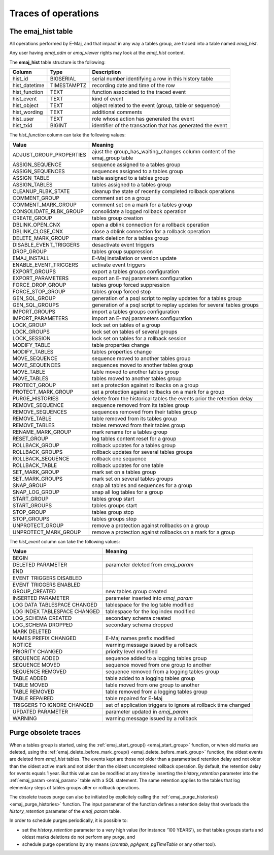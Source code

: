 Traces of operations
====================

.. _emaj_hist:

The emaj_hist table
-------------------

All operations performed by E-Maj, and that impact in any way a tables group, are traced into a table named *emaj_hist*.

Any user having *emaj_adm* or *emaj_viewer* rights may look at the *emaj_hist* content.

The **emaj_hist** table structure is the following:

+--------------+-------------+------------------------------------------------------------+
|Column        | Type        | Description                                                |
+==============+=============+============================================================+
|hist_id       | BIGSERIAL   | serial number identifying a row in this history table      |
+--------------+-------------+------------------------------------------------------------+
|hist_datetime | TIMESTAMPTZ | recording date and time of the row                         |
+--------------+-------------+------------------------------------------------------------+
|hist_function | TEXT        | function associated to the traced event                    |
+--------------+-------------+------------------------------------------------------------+
|hist_event    | TEXT        | kind of event                                              |
+--------------+-------------+------------------------------------------------------------+
|hist_object   | TEXT        | object related to the event (group, table or sequence)     |
+--------------+-------------+------------------------------------------------------------+
|hist_wording  | TEXT        | additional comments                                        |
+--------------+-------------+------------------------------------------------------------+
|hist_user     | TEXT        | role whose action has generated the event                  |
+--------------+-------------+------------------------------------------------------------+
|hist_txid     | BIGINT      | identifier of the transaction that has generated the event |
+--------------+-------------+------------------------------------------------------------+

The *hist_function* column can take the following values:

+----------------------------------+----------------------------------------------------------------------------+
| Value                            | Meaning                                                                    |
+==================================+============================================================================+
| ADJUST_GROUP_PROPERTIES          | ajust the group_has_waiting_changes column content of the emaj_group table |
+----------------------------------+----------------------------------------------------------------------------+
| ASSIGN_SEQUENCE                  | sequence assigned to a tables group                                        |
+----------------------------------+----------------------------------------------------------------------------+
| ASSIGN_SEQUENCES                 | sequences assigned to a tables group                                       |
+----------------------------------+----------------------------------------------------------------------------+
| ASSIGN_TABLE                     | table assigned to a tables group                                           |
+----------------------------------+----------------------------------------------------------------------------+
| ASSIGN_TABLES                    | tables assigned to a tables group                                          |
+----------------------------------+----------------------------------------------------------------------------+
| CLEANUP_RLBK_STATE               | cleanup the state of recently completed rollback operations                |
+----------------------------------+----------------------------------------------------------------------------+
| COMMENT_GROUP                    | comment set on a group                                                     |
+----------------------------------+----------------------------------------------------------------------------+
| COMMENT_MARK_GROUP               | comment set on a mark for a tables group                                   |
+----------------------------------+----------------------------------------------------------------------------+
| CONSOLIDATE_RLBK_GROUP           | consolidate a logged rollback operation                                    |
+----------------------------------+----------------------------------------------------------------------------+
| CREATE_GROUP                     | tables group creation                                                      |
+----------------------------------+----------------------------------------------------------------------------+
| DBLINK_OPEN_CNX                  | open a dblink connection for a rollback operation                          |
+----------------------------------+----------------------------------------------------------------------------+
| DBLINK_CLOSE_CNX                 | close a dblink connection for a rollback operation                         |
+----------------------------------+----------------------------------------------------------------------------+
| DELETE_MARK_GROUP                | mark deletion for a tables group                                           |
+----------------------------------+----------------------------------------------------------------------------+
| DISABLE_EVENT_TRIGGERS           | desactivate event triggers                                                 |
+----------------------------------+----------------------------------------------------------------------------+
| DROP_GROUP                       | tables group suppression                                                   |
+----------------------------------+----------------------------------------------------------------------------+
| EMAJ_INSTALL                     | E-Maj installation or version update                                       |
+----------------------------------+----------------------------------------------------------------------------+
| ENABLE_EVENT_TRIGGERS            | activate event triggers                                                    |
+----------------------------------+----------------------------------------------------------------------------+
| EXPORT_GROUPS                    | export a tables groups configuration                                       |
+----------------------------------+----------------------------------------------------------------------------+
| EXPORT_PARAMETERS                | export an E-maj parameters configuration                                   |
+----------------------------------+----------------------------------------------------------------------------+
| FORCE_DROP_GROUP                 | tables group forced suppression                                            |
+----------------------------------+----------------------------------------------------------------------------+
| FORCE_STOP_GROUP                 | tables group forced stop                                                   |
+----------------------------------+----------------------------------------------------------------------------+
| GEN_SQL_GROUP                    | generation of a psql script to replay updates for a tables group           |
+----------------------------------+----------------------------------------------------------------------------+
| GEN_SQL_GROUPS                   | generation of a psql script to replay updates for several tables groups    |
+----------------------------------+----------------------------------------------------------------------------+
| IMPORT_GROUPS                    | import a tables groups configuration                                       |
+----------------------------------+----------------------------------------------------------------------------+
| IMPORT_PARAMETERS                | import an E-maj parameters configuration                                   |
+----------------------------------+----------------------------------------------------------------------------+
| LOCK_GROUP                       | lock set on tables of a group                                              |
+----------------------------------+----------------------------------------------------------------------------+
| LOCK_GROUPS                      | lock set on tables of several groups                                       |
+----------------------------------+----------------------------------------------------------------------------+
| LOCK_SESSION                     | lock set on tables for a rollback session                                  |
+----------------------------------+----------------------------------------------------------------------------+
| MODIFY_TABLE                     | table properties change                                                    |
+----------------------------------+----------------------------------------------------------------------------+
| MODIFY_TABLES                    | tables properties change                                                   |
+----------------------------------+----------------------------------------------------------------------------+
| MOVE_SEQUENCE                    | sequence moved to another tables group                                     |
+----------------------------------+----------------------------------------------------------------------------+
| MOVE_SEQUENCES                   | sequences moved to another tables group                                    |
+----------------------------------+----------------------------------------------------------------------------+
| MOVE_TABLE                       | table moved to another tables group                                        |
+----------------------------------+----------------------------------------------------------------------------+
| MOVE_TABLES                      | tables moved to another tables group                                       |
+----------------------------------+----------------------------------------------------------------------------+
| PROTECT_GROUP                    | set a protection against rollbacks on a group                              |
+----------------------------------+----------------------------------------------------------------------------+
| PROTECT_MARK_GROUP               | set a protection against rollbacks on a mark for a group                   |
+----------------------------------+----------------------------------------------------------------------------+
| PURGE_HISTORIES                  | delete from the historical tables the events prior the retention delay     |
+----------------------------------+----------------------------------------------------------------------------+
| REMOVE_SEQUENCE                  | sequence removed from its tables group                                     |
+----------------------------------+----------------------------------------------------------------------------+
| REMOVE_SEQUENCES                 | sequences removed from their tables group                                  |
+----------------------------------+----------------------------------------------------------------------------+
| REMOVE_TABLE                     | table removed from its tables group                                        |
+----------------------------------+----------------------------------------------------------------------------+
| REMOVE_TABLES                    | tables removed from their tables group                                     |
+----------------------------------+----------------------------------------------------------------------------+
| RENAME_MARK_GROUP                | mark rename for a tables group                                             |
+----------------------------------+----------------------------------------------------------------------------+
| RESET_GROUP                      | log tables content reset for a group                                       |
+----------------------------------+----------------------------------------------------------------------------+
| ROLLBACK_GROUP                   | rollback updates for a tables group                                        |
+----------------------------------+----------------------------------------------------------------------------+
| ROLLBACK_GROUPS                  | rollback updates for several tables groups                                 |
+----------------------------------+----------------------------------------------------------------------------+
| ROLLBACK_SEQUENCE                | rollback one sequence                                                      |
+----------------------------------+----------------------------------------------------------------------------+
| ROLLBACK_TABLE                   | rollback updates for one table                                             |
+----------------------------------+----------------------------------------------------------------------------+
| SET_MARK_GROUP                   | mark set on a tables group                                                 |
+----------------------------------+----------------------------------------------------------------------------+
| SET_MARK_GROUPS                  | mark set on several tables groups                                          |
+----------------------------------+----------------------------------------------------------------------------+
| SNAP_GROUP                       | snap all tables and sequences for a group                                  |
+----------------------------------+----------------------------------------------------------------------------+
| SNAP_LOG_GROUP                   | snap all log tables for a group                                            |
+----------------------------------+----------------------------------------------------------------------------+
| START_GROUP                      | tables group start                                                         |
+----------------------------------+----------------------------------------------------------------------------+
| START_GROUPS                     | tables groups start                                                        |
+----------------------------------+----------------------------------------------------------------------------+
| STOP_GROUP                       | tables group stop                                                          |
+----------------------------------+----------------------------------------------------------------------------+
| STOP_GROUPS                      | tables groups stop                                                         |
+----------------------------------+----------------------------------------------------------------------------+
| UNPROTECT_GROUP                  | remove a protection against rollbacks on a group                           |
+----------------------------------+----------------------------------------------------------------------------+
| UNPROTECT_MARK_GROUP             | remove a protection against rollbacks on a mark for a group                |
+----------------------------------+----------------------------------------------------------------------------+

The *hist_event* column can take the following values:

+------------------------------+----------------------------------------------------------------+
| Value                        | Meaning                                                        |
+==============================+================================================================+
| BEGIN                        |                                                                |
+------------------------------+----------------------------------------------------------------+
| DELETED PARAMETER            | parameter deleted from *emaj_param*                            |
+------------------------------+----------------------------------------------------------------+
| END                          |                                                                |
+------------------------------+----------------------------------------------------------------+
| EVENT TRIGGERS DISABLED      |                                                                |
+------------------------------+----------------------------------------------------------------+
| EVENT TRIGGERS ENABLED       |                                                                |
+------------------------------+----------------------------------------------------------------+
| GROUP_CREATED                | new tables group created                                       |
+------------------------------+----------------------------------------------------------------+
| INSERTED PARAMETER           | parameter inserted into *emaj_param*                           |
+------------------------------+----------------------------------------------------------------+
| LOG DATA TABLESPACE CHANGED  | tablespace for the log table modified                          |
+------------------------------+----------------------------------------------------------------+
| LOG INDEX TABLESPACE CHANGED | tablespace for the log index modified                          |
+------------------------------+----------------------------------------------------------------+
| LOG_SCHEMA CREATED           | secondary schema created                                       |
+------------------------------+----------------------------------------------------------------+
| LOG_SCHEMA DROPPED           | secondary schema dropped                                       |
+------------------------------+----------------------------------------------------------------+
| MARK DELETED                 |                                                                |
+------------------------------+----------------------------------------------------------------+
| NAMES PREFIX CHANGED         | E-Maj names prefix modified                                    |
+------------------------------+----------------------------------------------------------------+
| NOTICE                       | warning message issued by a rollback                           |
+------------------------------+----------------------------------------------------------------+
| PRIORITY CHANGED             | priority level modified                                        |
+------------------------------+----------------------------------------------------------------+
| SEQUENCE ADDED               | sequence added to a logging tables group                       |
+------------------------------+----------------------------------------------------------------+
| SEQUENCE MOVED               | sequence moved from one group to another                       |
+------------------------------+----------------------------------------------------------------+
| SEQUENCE REMOVED             | sequence removed from a logging tables group                   |
+------------------------------+----------------------------------------------------------------+
| TABLE ADDED                  | table  added to a logging tables group                         |
+------------------------------+----------------------------------------------------------------+
| TABLE MOVED                  | table moved from one group to another                          |
+------------------------------+----------------------------------------------------------------+
| TABLE REMOVED                | table removed from a logging tables group                      |
+------------------------------+----------------------------------------------------------------+
| TABLE REPAIRED               | table repaired for E-Maj                                       |
+------------------------------+----------------------------------------------------------------+
| TRIGGERS TO IGNORE CHANGED   | set of application triggers to ignore at rollback time changed |
+------------------------------+----------------------------------------------------------------+
| UPDATED PARAMETER            | parameter updated in *emaj_param*                              |
+------------------------------+----------------------------------------------------------------+
| WARNING                      | warning message issued by a rollback                           |
+------------------------------+----------------------------------------------------------------+

Purge obsolete traces
---------------------

When a tables group is started, using the :ref:`emaj_start_group() <emaj_start_group>` function, or when old marks are deleted, using the :ref:`emaj_delete_before_mark_group() <emaj_delete_before_mark_group>` function, the oldest events are deleted from *emaj_hist* tables. The events kept are those not older than a parametrised retention delay and not older than the oldest active mark and not older than the oldest uncompleted rollback operation. By default, the retention delay for events equals 1 year. But this value can be modified at any time by inserting the *history_retention* parameter into the :ref:`emaj_param <emaj_param>` table with a SQL statement. The same retention applies to the tables that log elementary steps of tables groups alter or rollback operations.

The obsolete traces purge can also be initiated by explicitely calling the :ref:`emaj_purge_histories() <emaj_purge_histories>` function. The input parameter of the function defines a retention delay that overloads the *history_retention* parameter of the *emaj_param* table.

In order to schedule purges periodically, it is possible to:

* set the *history_retention* parameter to a very high value (for instance '100 YEARS'), so that tables groups starts and oldest marks deletions do not perform any purge, and
* schedule purge operations by any means (*crontab*, *pgAgent*, *pgTimeTable* or any other tool).
